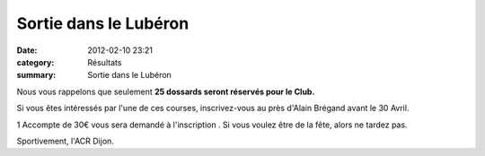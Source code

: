 Sortie dans le Lubéron
======================

:date: 2012-02-10 23:21
:category: Résultats
:summary: Sortie dans le Lubéron

|bandeau.png|


Nous vous rappelons que seulement **25 dossards seront réservés pour le Club.**


Si vous êtes intéressés par l'une de ces courses, inscrivez-vous au près d'Alain Brégand avant le 30 Avril.


1 Accompte de 30€ vous sera demandé à l'inscription . Si vous voulez être de la fête, alors ne tardez pas.


Sportivement, l'ACR Dijon.

.. |bandeau.png| image:: http://assets.acr-dijon.org/old/httpimgover-blogcom600x1410120862coursescourses-2012marathon-du-luberon-bandeau.png
